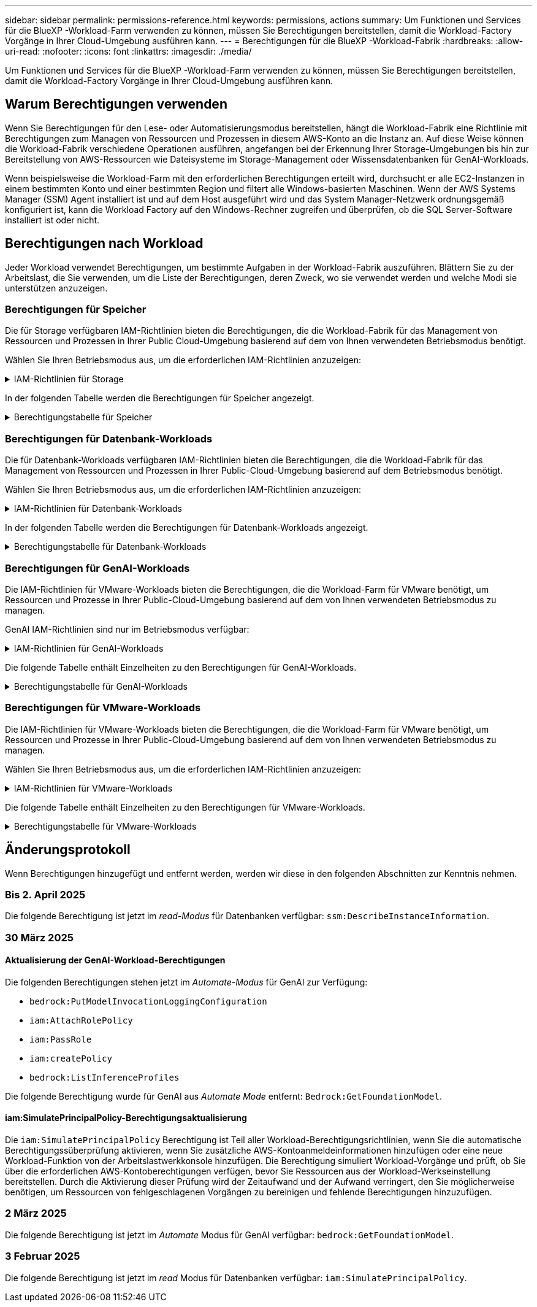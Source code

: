 ---
sidebar: sidebar 
permalink: permissions-reference.html 
keywords: permissions, actions 
summary: Um Funktionen und Services für die BlueXP -Workload-Farm verwenden zu können, müssen Sie Berechtigungen bereitstellen, damit die Workload-Factory Vorgänge in Ihrer Cloud-Umgebung ausführen kann. 
---
= Berechtigungen für die BlueXP -Workload-Fabrik
:hardbreaks:
:allow-uri-read: 
:nofooter: 
:icons: font
:linkattrs: 
:imagesdir: ./media/


[role="lead"]
Um Funktionen und Services für die BlueXP -Workload-Farm verwenden zu können, müssen Sie Berechtigungen bereitstellen, damit die Workload-Factory Vorgänge in Ihrer Cloud-Umgebung ausführen kann.



== Warum Berechtigungen verwenden

Wenn Sie Berechtigungen für den Lese- oder Automatisierungsmodus bereitstellen, hängt die Workload-Fabrik eine Richtlinie mit Berechtigungen zum Managen von Ressourcen und Prozessen in diesem AWS-Konto an die Instanz an. Auf diese Weise können die Workload-Fabrik verschiedene Operationen ausführen, angefangen bei der Erkennung Ihrer Storage-Umgebungen bis hin zur Bereitstellung von AWS-Ressourcen wie Dateisysteme im Storage-Management oder Wissensdatenbanken für GenAI-Workloads.

Wenn beispielsweise die Workload-Farm mit den erforderlichen Berechtigungen erteilt wird, durchsucht er alle EC2-Instanzen in einem bestimmten Konto und einer bestimmten Region und filtert alle Windows-basierten Maschinen. Wenn der AWS Systems Manager (SSM) Agent installiert ist und auf dem Host ausgeführt wird und das System Manager-Netzwerk ordnungsgemäß konfiguriert ist, kann die Workload Factory auf den Windows-Rechner zugreifen und überprüfen, ob die SQL Server-Software installiert ist oder nicht.



== Berechtigungen nach Workload

Jeder Workload verwendet Berechtigungen, um bestimmte Aufgaben in der Workload-Fabrik auszuführen. Blättern Sie zu der Arbeitslast, die Sie verwenden, um die Liste der Berechtigungen, deren Zweck, wo sie verwendet werden und welche Modi sie unterstützen anzuzeigen.



=== Berechtigungen für Speicher

Die für Storage verfügbaren IAM-Richtlinien bieten die Berechtigungen, die die Workload-Fabrik für das Management von Ressourcen und Prozessen in Ihrer Public Cloud-Umgebung basierend auf dem von Ihnen verwendeten Betriebsmodus benötigt.

Wählen Sie Ihren Betriebsmodus aus, um die erforderlichen IAM-Richtlinien anzuzeigen:

.IAM-Richtlinien für Storage
[%collapsible]
====
[role="tabbed-block"]
=====
.Lesemodus
--
[source, json]
----
{
  "Version": "2012-10-17",
  "Statement": [
    {
      "Effect": "Allow",
      "Action": [
        "fsx:Describe*",
        "fsx:ListTagsForResource",
        "ec2:Describe*",
        "kms:Describe*",
        "elasticfilesystem:Describe*",
        "kms:List*",
        "cloudwatch:GetMetricData",
        "cloudwatch:GetMetricStatistics"
      ],
      "Resource": "*"
    },
    {
      "Effect": "Allow",
      "Action": [
        "iam:SimulatePrincipalPolicy"
      ],
      "Resource": "*"
    }
  ]
}
----
--
.Automate-Modus
--
[source, json]
----
{
  "Version": "2012-10-17",
  "Statement": [
    {
      "Effect": "Allow",
      "Action": [
        "fsx:*",
        "ec2:Describe*",
        "ec2:CreateTags",
        "ec2:CreateSecurityGroup",
        "iam:CreateServiceLinkedRole",
        "kms:Describe*",
        "elasticfilesystem:Describe*",
        "kms:List*",
        "kms:CreateGrant",
        "cloudwatch:PutMetricData",
        "cloudwatch:GetMetricData",
        "iam:SimulatePrincipalPolicy",
        "cloudwatch:GetMetricStatistics"
      ],
      "Resource": "*"
    },
    {
      "Effect": "Allow",
      "Action": [
        "ec2:AuthorizeSecurityGroupEgress",
        "ec2:AuthorizeSecurityGroupIngress",
        "ec2:RevokeSecurityGroupEgress",
        "ec2:RevokeSecurityGroupIngress",
        "ec2:DeleteSecurityGroup"
      ],
      "Resource": "*",
      "Condition": {
        "StringLike": {
          "ec2:ResourceTag/AppCreator": "NetappFSxWF"
        }
      }
    }
  ]
}
----
--
=====
====
In der folgenden Tabelle werden die Berechtigungen für Speicher angezeigt.

.Berechtigungstabelle für Speicher
[%collapsible]
====
[cols="2, 2, 1, 1"]
|===
| Zweck | Aktion | Wo verwendet | Modus 


| Erstellen Sie ein FSX für ONTAP-Dateisystem | fsx:CreateFileSystem* | Einsatz | Automatisieren 


| Erstellen Sie eine Sicherheitsgruppe für ein FSX für ONTAP-Dateisystem | ec2:CreateSecurityGroup | Einsatz | Automatisieren 


| Fügen Sie Tags zu einer Sicherheitsgruppe für ein FSX für ONTAP-Dateisystem hinzu | ec2:CreateTags | Einsatz | Automatisieren 


.2+| Ausgang und Zugang der Sicherheitsgruppe für ein FSX für ONTAP Filesystem autorisieren | ec2:AuthoriseSecurityGroupEgress | Einsatz | Automatisieren 


| ec2:AuthoriseSecurityGroupIngress | Einsatz | Automatisieren 


| Die gewährte Rolle bietet die Kommunikation zwischen FSX für ONTAP und anderen AWS-Services | iam:CreateServiceLinkedRole | Einsatz | Automatisieren 


.7+| Hier erhalten Sie Informationen zum Ausfüllen des Formulars FSX für die Bereitstellung des Dateisystems für ONTAP | ec2:DescribeVpcs  a| 
* Einsatz
* Einsparungen entdecken

 a| 
* Lesen
* Automatisieren




| ec2:DescribeSubnets  a| 
* Einsatz
* Einsparungen entdecken

 a| 
* Lesen
* Automatisieren




| ec2:DescribeRegionen  a| 
* Einsatz
* Einsparungen entdecken

 a| 
* Lesen
* Automatisieren




| ec2:DescribeSecurityGroups  a| 
* Einsatz
* Einsparungen entdecken

 a| 
* Lesen
* Automatisieren




| ec2:DescribeRouteTables  a| 
* Einsatz
* Einsparungen entdecken

 a| 
* Lesen
* Automatisieren




| ec2:DescribeNetworkInterfaces  a| 
* Einsatz
* Einsparungen entdecken

 a| 
* Lesen
* Automatisieren




| ec2:DescribeVolumeStatus  a| 
* Einsatz
* Einsparungen entdecken

 a| 
* Lesen
* Automatisieren




.3+| KMS-Schlüsseldetails erhalten und FSX für ONTAP-Verschlüsselung verwenden | Km:CreateGrant | Einsatz | Automatisieren 


| Km:Beschreiben* | Einsatz  a| 
* Lesen
* Automatisieren




| Km:Liste* | Einsatz  a| 
* Lesen
* Automatisieren




| Abrufen von Volume-Details für EC2-Instanzen | ec2:DescribeVolumes  a| 
* Inventar
* Einsparungen entdecken

 a| 
* Lesen
* Automatisieren




| Informieren Sie sich über Details für EC2 Instanzen | ec2:DescribeInstances | Einsparungen entdecken  a| 
* Lesen
* Automatisieren




| Elastic File System im Einsparungsrechner beschreiben | Elasticdateisystem:deskribe* | Einsparungen entdecken | Lesen 


| Listen Sie Tags für FSX for ONTAP-Ressourcen auf | fsx:ListTagsForRessource | Inventar  a| 
* Lesen
* Automatisieren




.2+| Ausgang und Ingress der Sicherheitsgruppe für ein FSX für ONTAP Filesystem managen | ec2:RevokeSecurityGroupIngress | Managementvorgänge | Automatisieren 


| ec2:DeleteSecurityGroup | Managementvorgänge | Automatisieren 


.16+| Erstellen, Anzeigen und Verwalten von FSX for ONTAP-Dateisystemressourcen | fsx:CreateVolume* | Managementvorgänge | Automatisieren 


| fsx:TagResource* | Managementvorgänge | Automatisieren 


| fsx:CreateStorageVirtualMachine* | Managementvorgänge | Automatisieren 


| fsx: DeleteFileSystem* | Managementvorgänge | Automatisieren 


| fsx: DeleteStorageVirtualMachine* | Managementvorgänge | Automatisieren 


| fsx:DescribeFileSystems* | Inventar  a| 
* Lesen
* Automatisieren




| fsx:DescribeStorageVirtualMachines* | Inventar  a| 
* Lesen
* Automatisieren




| fsx:UpdateFileSystem* | Managementvorgänge | Automatisieren 


| fsx:UpdateStorageVirtualMachine* | Managementvorgänge | Automatisieren 


| fsx:DescribeVolumes* | Inventar  a| 
* Lesen
* Automatisieren




| fsx:UpdateVolumen* | Managementvorgänge | Automatisieren 


| fsx:DeleteVolumen* | Managementvorgänge | Automatisieren 


| fsx:UntagResource* | Managementvorgänge | Automatisieren 


| fsx:DescribeBackups* | Managementvorgänge  a| 
* Lesen
* Automatisieren




| fsx:CreateBackup* | Managementvorgänge | Automatisieren 


| fsx: CreateVolumeFromBackup* | Managementvorgänge | Automatisieren 


| CloudWatch-Kennzahlen berichten | cloudwatch:PutMetricData | Managementvorgänge | Automatisieren 


.2+| Abrufen von Kennzahlen zu Dateisystem und Volume | cloudwatch:GetMetricData | Managementvorgänge  a| 
* Lesen
* Automatisieren




| cloudwatch:GetMetricStatistics | Managementvorgänge  a| 
* Lesen
* Automatisieren


|===
====


=== Berechtigungen für Datenbank-Workloads

Die für Datenbank-Workloads verfügbaren IAM-Richtlinien bieten die Berechtigungen, die die Workload-Fabrik für das Management von Ressourcen und Prozessen in Ihrer Public-Cloud-Umgebung basierend auf dem Betriebsmodus benötigt.

Wählen Sie Ihren Betriebsmodus aus, um die erforderlichen IAM-Richtlinien anzuzeigen:

.IAM-Richtlinien für Datenbank-Workloads
[%collapsible]
====
[role="tabbed-block"]
=====
.Lesemodus
--
[source, json]
----
{
  "Version": "2012-10-17",
  "Statement": [
    {
      "Sid": "CommonGroup",
      "Effect": "Allow",
      "Action": [
        "cloudwatch:GetMetricStatistics",
        "sns:ListTopics",
        "ec2:DescribeInstances",
        "ec2:DescribeVpcs",
        "ec2:DescribeSubnets",
        "ec2:DescribeSecurityGroups",
        "ec2:DescribeImages",
        "ec2:DescribeRegions",
        "ec2:DescribeRouteTables",
        "ec2:DescribeKeyPairs",
        "ec2:DescribeNetworkInterfaces",
        "ec2:DescribeInstanceTypes",
        "ec2:DescribeVpcEndpoints",
        "ec2:DescribeInstanceTypeOfferings",
        "ec2:DescribeSnapshots",
        "ec2:DescribeVolumes",
        "ec2:DescribeAddresses",
        "kms:ListAliases",
        "kms:ListKeys",
        "kms:DescribeKey",
        "cloudformation:ListStacks",
        "cloudformation:DescribeAccountLimits",
        "ds:DescribeDirectories",
        "fsx:DescribeVolumes",
        "fsx:DescribeBackups",
        "fsx:DescribeStorageVirtualMachines",
        "fsx:DescribeFileSystems",
        "servicequotas:ListServiceQuotas",
        "ssm:GetParametersByPath",
        "ssm:GetCommandInvocation",
        "ssm:SendCommand",
        "ssm:GetConnectionStatus",
        "ssm:DescribePatchBaselines",
        "ssm:DescribeInstancePatchStates",
        "ssm:ListCommands",
        "ssm:DescribeInstanceInformation",
        "fsx:ListTagsForResource"
      ],
      "Resource": [
        "*"
      ]
    },
    {
      "Sid": "SSMParameterStore",
      "Effect": "Allow",
      "Action": [
        "ssm:GetParameter",
        "ssm:GetParameters",
        "ssm:PutParameter",
        "ssm:DeleteParameters"
      ],
      "Resource": "arn:aws:ssm:*:*:parameter/netapp/wlmdb/*"
    },
    {
      "Effect": "Allow",
      "Action": [
        "iam:SimulatePrincipalPolicy"
      ],
      "Resource": "*"
    }
  ]
}
----
--
.Automate-Modus
--
[source, json]
----
{
  "Version": "2012-10-17",
  "Statement": [
    {
      "Sid": "EC2Group",
      "Effect": "Allow",
      "Action": [
        "ec2:AllocateAddress",
        "ec2:AllocateHosts",
        "ec2:AssignPrivateIpAddresses",
        "ec2:AssociateAddress",
        "ec2:AssociateRouteTable",
        "ec2:AssociateSubnetCidrBlock",
        "ec2:AssociateVpcCidrBlock",
        "ec2:AttachInternetGateway",
        "ec2:AttachNetworkInterface",
        "ec2:AttachVolume",
        "ec2:AuthorizeSecurityGroupEgress",
        "ec2:AuthorizeSecurityGroupIngress",
        "ec2:CreateVolume",
        "ec2:DeleteNetworkInterface",
        "ec2:DeleteSecurityGroup",
        "ec2:DeleteTags",
        "ec2:DeleteVolume",
        "ec2:DetachNetworkInterface",
        "ec2:DetachVolume",
        "ec2:DisassociateAddress",
        "ec2:DisassociateIamInstanceProfile",
        "ec2:DisassociateRouteTable",
        "ec2:DisassociateSubnetCidrBlock",
        "ec2:DisassociateVpcCidrBlock",
        "ec2:ModifyInstanceAttribute",
        "ec2:ModifyInstancePlacement",
        "ec2:ModifyNetworkInterfaceAttribute",
        "ec2:ModifySubnetAttribute",
        "ec2:ModifyVolume",
        "ec2:ModifyVolumeAttribute",
        "ec2:ReleaseAddress",
        "ec2:ReplaceRoute",
        "ec2:ReplaceRouteTableAssociation",
        "ec2:RevokeSecurityGroupEgress",
        "ec2:RevokeSecurityGroupIngress",
        "ec2:StartInstances",
        "ec2:StopInstances"
      ],
      "Resource": "*",
      "Condition": {
        "StringLike": {
          "ec2:ResourceTag/aws:cloudformation:stack-name": "WLMDB*"
        }
      }
    },
    {
      "Sid": "FSxNGroup",
      "Effect": "Allow",
      "Action": [
        "fsx:TagResource"
      ],
      "Resource": "*",
      "Condition": {
        "StringLike": {
          "aws:ResourceTag/aws:cloudformation:stack-name": "WLMDB*"
        }
      }
    },
    {
      "Sid": "CommonGroup",
      "Effect": "Allow",
      "Action": [
        "cloudformation:CreateStack",
        "cloudformation:DescribeStackEvents",
        "cloudformation:DescribeStacks",
        "cloudformation:ListStacks",
        "cloudformation:ValidateTemplate",
        "cloudformation:DescribeAccountLimits",
        "cloudwatch:GetMetricStatistics",
        "ds:DescribeDirectories",
        "ec2:CreateLaunchTemplate",
        "ec2:CreateLaunchTemplateVersion",
        "ec2:CreateNetworkInterface",
        "ec2:CreateSecurityGroup",
        "ec2:CreateTags",
        "ec2:CreateVpcEndpoint",
        "ec2:Describe*",
        "ec2:Get*",
        "ec2:RunInstances",
        "ec2:ModifyVpcAttribute",
        "ec2messages:*",
        "fsx:CreateFileSystem",
        "fsx:UpdateFileSystem",
        "fsx:CreateStorageVirtualMachine",
        "fsx:CreateVolume",
        "fsx:UpdateVolume",
        "fsx:Describe*",
        "fsx:List*",
        "kms:CreateGrant",
        "kms:Describe*",
        "kms:List*",
        "kms:GenerateDataKey",
        "kms:Decrypt",
        "logs:CreateLogGroup",
        "logs:CreateLogStream",
        "logs:DescribeLog*",
        "logs:GetLog*",
        "logs:ListLogDeliveries",
        "logs:PutLogEvents",
        "logs:TagResource",
        "servicequotas:ListServiceQuotas",
        "sns:ListTopics",
        "sns:Publish",
        "ssm:Describe*",
        "ssm:Get*",
        "ssm:List*",
        "ssm:PutComplianceItems",
        "ssm:PutConfigurePackageResult",
        "ssm:PutInventory",
        "ssm:SendCommand",
        "ssm:UpdateAssociationStatus",
        "ssm:UpdateInstanceAssociationStatus",
        "ssm:UpdateInstanceInformation",
        "ssmmessages:*",
        "compute-optimizer:GetEnrollmentStatus",
        "compute-optimizer:PutRecommendationPreferences",
        "compute-optimizer:GetEffectiveRecommendationPreferences",
        "compute-optimizer:GetEC2InstanceRecommendations",
        "autoscaling:DescribeAutoScalingGroups",
        "autoscaling:DescribeAutoScalingInstances"
      ],
      "Resource": "*"
    },
    {
      "Sid": "ArnGroup",
      "Effect": "Allow",
      "Action": [
        "cloudformation:SignalResource"
      ],
      "Resource": [
        "arn:aws:cloudformation:*:*:stack/WLMDB*",
        "arn:aws:logs:*:*:log-group:WLMDB*"
      ]
    },
    {
      "Sid": "IAMGroup",
      "Effect": "Allow",
      "Action": [
        "iam:AddRoleToInstanceProfile",
        "iam:CreateInstanceProfile",
        "iam:CreateRole",
        "iam:DeleteInstanceProfile",
        "iam:GetPolicy",
        "iam:GetPolicyVersion",
        "iam:GetRole",
        "iam:GetRolePolicy",
        "iam:GetUser",
        "iam:PutRolePolicy",
        "iam:RemoveRoleFromInstanceProfile",
        "iam:SimulatePrincipalPolicy"
      ],
      "Resource": "*"
    },
    {
      "Sid": "IAMGroup1",
      "Effect": "Allow",
      "Action": "iam:CreateServiceLinkedRole",
      "Resource": "*",
      "Condition": {
        "StringLike": {
          "iam:AWSServiceName": "ec2.amazonaws.com"
        }
      }
    },
    {
      "Sid": "IAMGroup2",
      "Effect": "Allow",
      "Action": "iam:PassRole",
      "Resource": "*",
      "Condition": {
        "StringEquals": {
          "iam:PassedToService": "ec2.amazonaws.com"
        }
      }
    },
    {
      "Sid": "SSMParameterStore",
      "Effect": "Allow",
      "Action": [
        "ssm:GetParameter",
        "ssm:GetParameters",
        "ssm:PutParameter",
        "ssm:DeleteParameters"
      ],
      "Resource": "arn:aws:ssm:*:*:parameter/netapp/wlmdb/*"
    }
  ]
}
----
--
=====
====
In der folgenden Tabelle werden die Berechtigungen für Datenbank-Workloads angezeigt.

.Berechtigungstabelle für Datenbank-Workloads
[%collapsible]
====
[cols="2, 2, 1, 1"]
|===
| Zweck | Aktion | Wo verwendet | Modus 


| Abrufen von metrischen Statistiken für FSX für ONTAP, EBS und FSX für Windows File Server | cloudwatch:GetMetricStatistics  a| 
* Inventar
* Einsparungen entdecken

 a| 
* Lesen
* Automatisieren




| Listen Sie Auslöser für Ereignisse auf und legen Sie sie fest | sns:listTopics | Einsatz  a| 
* Lesen
* Automatisieren




.4+| Informieren Sie sich über Details für EC2 Instanzen | ec2:DescribeInstances  a| 
* Inventar
* Einsparungen entdecken

 a| 
* Lesen
* Automatisieren




| ec2:DescribeKeypairs | Einsatz  a| 
* Lesen
* Automatisieren




| ec2:DescribeNetworkInterfaces | Einsatz  a| 
* Lesen
* Automatisieren




| ec2:DescribeInstanceTypes  a| 
* Einsatz
* Einsparungen entdecken

 a| 
* Lesen
* Automatisieren




.6+| Informieren Sie sich, wie Sie das FSX for ONTAP-Implementierungsformular ausfüllen | ec2:DescribeVpcs  a| 
* Einsatz
* Inventar

 a| 
* Lesen
* Automatisieren




| ec2:DescribeSubnets  a| 
* Einsatz
* Inventar

 a| 
* Lesen
* Automatisieren




| ec2:DescribeSecurityGroups | Einsatz  a| 
* Lesen
* Automatisieren




| ec2:DescribeBilder | Einsatz  a| 
* Lesen
* Automatisieren




| ec2:DescribeRegionen | Einsatz  a| 
* Lesen
* Automatisieren




| ec2:DescribeRouteTables  a| 
* Einsatz
* Inventar

 a| 
* Lesen
* Automatisieren




| Holen Sie sich alle vorhandenen VPC-Endpunkte, um zu ermitteln, ob neue Endpunkte vor der Implementierung erstellt werden müssen | ec2:DescribeVpcEndpunkte  a| 
* Einsatz
* Inventar

 a| 
* Lesen
* Automatisieren




| Erstellen Sie VPC-Endpunkte, wenn sie für erforderliche Services unabhängig von der öffentlichen Netzwerkkonnektivität auf EC2-Instanzen nicht vorhanden sind | ec2:CreateVpcEndpoint | Einsatz | Automatisieren 


| Abrufen von Instanztypen in der Region für Validierungsknoten (t2.micro/t3.micro) | ec2:DescribeInstanceTypeOfferings | Einsatz  a| 
* Lesen
* Automatisieren




| Erhalten Sie Snapshot-Details zu jedem angebundenen EBS Volumes zur Preisgestaltung und Schätzung der Einsparungen | ec2:DescribeSnapshots | Einsparungen entdecken  a| 
* Lesen
* Automatisieren




| Informieren Sie sich über die einzelnen angebundenen EBS Volumes und erhalten Sie Informationen zu Preisen und einer Schätzung, die Einsparungen schätzt | ec2:DescribeVolumes  a| 
* Inventar
* Einsparungen entdecken

 a| 
* Lesen
* Automatisieren




.3+| Erhalten Sie KMS-Schlüsseldetails für FSX für ONTAP-Dateisystemverschlüsselung | Km:ListAliase | Einsatz  a| 
* Lesen
* Automatisieren




| Kms:Listenschlüssel | Einsatz  a| 
* Lesen
* Automatisieren




| Kms:DescribeKey | Einsatz  a| 
* Lesen
* Automatisieren




| Holen Sie sich eine Liste der CloudFormation Stacks in der Umgebung, um Quota Limit zu überprüfen | CloudFormation:ListenStacks | Einsatz  a| 
* Lesen
* Automatisieren




| Überprüfen Sie die Kontenlimits für Ressourcen, bevor Sie die Bereitstellung auslösen | Cloudformation:DescribeAccountLimits | Einsatz  a| 
* Lesen
* Automatisieren




| Holen Sie sich eine Liste der von AWS gemanagten Active Directories in der Region | ds:DescribeDirectories | Einsatz  a| 
* Lesen
* Automatisieren




.5+| Hier erhalten Sie Listen und Details zu Volumes, Backups, SVMs, Filesystemen in AZS und Tags für das Filesystem FSX for ONTAP | fsx:DescribeVolumes  a| 
* Inventar
* Einsparungen Entdecken

 a| 
* Lesen
* Automatisieren




| fsx:DescribeBackups  a| 
* Inventar
* Einsparungen Entdecken

 a| 
* Lesen
* Automatisieren




| fsx:DescribeStorageVirtualMachines  a| 
* Einsatz
* Managen von Abläufen
* Inventar

 a| 
* Lesen
* Automatisieren




| fsx:DescribeFileSystems  a| 
* Einsatz
* Managen von Abläufen
* Inventar
* Einsparungen entdecken

 a| 
* Lesen
* Automatisieren




| fsx:ListTagsForRessource | Managen von Abläufen  a| 
* Lesen
* Automatisieren




| Nutzen Sie Service-Quota-Limits für CloudFormation und VPC | Service-Equotas:ListServiceQuotas | Einsatz  a| 
* Lesen
* Automatisieren




| Verwenden Sie SSM-basierte Abfrage, um die aktualisierte Liste von FSX für ONTAP unterstützte Regionen zu erhalten | ssm:GetParametersByPath | Einsatz  a| 
* Lesen
* Automatisieren




| Abfrage der SSM-Antwort nach dem Senden des Befehls für Verwaltungsvorgänge nach der Bereitstellung | ssm:GetCommandInvocation  a| 
* Managen von Abläufen
* Inventar
* Einsparungen entdecken
* Optimierung

 a| 
* Lesen
* Automatisieren




| Senden von Befehlen über SSM an EC2-Instanzen | ssm:SendCommand  a| 
* Managen von Abläufen
* Inventar
* Einsparungen entdecken
* Optimierung

 a| 
* Lesen
* Automatisieren




| Ermitteln Sie den SSM-Konnektivitätsstatus der Instanzen nach der Bereitstellung | ssm:GetConnectionStatus  a| 
* Managen von Abläufen
* Inventar
* Optimierung

 a| 
* Lesen
* Automatisieren




| Abrufen des SSM-Zuordnungsstatus für eine Gruppe von gemanagten EC2-Instanzen (SQL-Nodes) | ssm:DescribeInstanceInformation | Inventar | Lesen 


| Liste der verfügbaren Patch-Basispläne für die Bewertung von Patches des Betriebssystems abrufen | ssm:DescribePatchBaselines | Optimierung  a| 
* Lesen
* Automatisieren




| Ermitteln Sie den Patchstatus auf Windows EC2-Instanzen für die Bewertung von Betriebssystem-Patches | ssm:DescribeInstancePatchStates | Optimierung  a| 
* Lesen
* Automatisieren




| Führen Sie Befehle auf, die von AWS Patch Manager auf EC2-Instanzen für das Patch-Management des Betriebssystems ausgeführt werden | ssm:ListCommands | Optimierung  a| 
* Lesen
* Automatisieren




| Prüfen Sie, ob das Konto bei AWS Compute Optimizer registriert ist | compute-Optimizer:GetEnrollmentStatus  a| 
* Einsparungen entdecken
* Optimierung

| Automatisieren 


| Aktualisieren Sie in AWS Compute Optimizer eine vorhandene Empfehlung, um die auf SQL Server-Workloads abgestimmten Empfehlungen zu erhalten | compute-Optimizer:PutRecommendationPreferences  a| 
* Einsparungen entdecken
* Optimierung

| Automatisieren 


| Holen Sie sich die empfohlenen Einstellungen für eine bestimmte Ressource von AWS Compute Optimizer | compute-Optimizer:GetEffectiveEmpfehlungPreferences  a| 
* Einsparungen entdecken
* Optimierung

| Automatisieren 


| Holen Sie sich Empfehlungen ab, die AWS Compute Optimizer für Amazon Elastic Compute Cloud (Amazon EC2) Instanzen generiert | compute-Optimizer:GetEC2InstanceRecommendations  a| 
* Einsparungen entdecken
* Optimierung

| Automatisieren 


.2+| Überprüfen Sie die Zuordnung von Instanzen zu Gruppen mit automatischer Skalierung | Automatische Skalierung:DescribeAutoScalingGroups  a| 
* Einsparungen entdecken
* Optimierung

| Automatisieren 


| Automatische Skalierung:DescribeAutoScalingInstances  a| 
* Einsparungen entdecken
* Optimierung

| Automatisieren 


.4+| Abrufen, Auflisten, Erstellen und Löschen von SSM-Parametern für AD, FSX für ONTAP und SQL-Benutzeranmeldeinformationen, die während der Bereitstellung verwendet oder in Ihrem AWS-Konto verwaltet werden | ssm:GetParameter ^1^  a| 
* Einsatz
* Managen von Abläufen

 a| 
* Lesen
* Automatisieren




| ssm:GetParameters ^1^ | Managen von Abläufen  a| 
* Lesen
* Automatisieren




| ssm:PutParameter ^1^  a| 
* Einsatz
* Managen von Abläufen

 a| 
* Lesen
* Automatisieren




| ssm:DeleteParameters ^1^ | Managen von Abläufen  a| 
* Lesen
* Automatisieren




.9+| Zuordnen von Netzwerkressourcen zu SQL-Knoten und Validierungsknoten und Hinzufügen weiterer sekundärer IPs zu SQL-Knoten | ec2:AllocateAddress ^1^ | Einsatz | Automatisieren 


| ec2:AllocateHosts ^1^ | Einsatz | Automatisieren 


| ec2:AssignPrivateIpAddresses ^1^ | Einsatz | Automatisieren 


| ec2:AssociateAddress ^1^ | Einsatz | Automatisieren 


| ec2:AssociateRouteTable ^1^ | Einsatz | Automatisieren 


| ec2:AssociateSubnetCidrBlock ^1^ | Einsatz | Automatisieren 


| ec2:AssociateVpcCidrBlock ^1^ | Einsatz | Automatisieren 


| ec2:AttachInternetGateway ^1^ | Einsatz | Automatisieren 


| ec2:AttachNetworkInterface ^1^ | Einsatz | Automatisieren 


| Verbinden Sie die für die Implementierung erforderlichen EBS Volumes mit den SQL Nodes | ec2:AttachVolume | Einsatz | Automatisieren 


.2+| Fügen Sie Sicherheitsgruppen hinzu, und ändern Sie Regeln für die bereitgestellten Knoten | ec2:AuthoriseSecurityGroupEgress | Einsatz | Automatisieren 


| ec2:AuthoriseSecurityGroupIngress | Einsatz | Automatisieren 


| Erstellen Sie EBS Volumes, die den SQL Nodes für die Implementierung benötigt werden | ec2:CreateVolume | Einsatz | Automatisieren 


.11+| Entfernen Sie die temporären Validierungs-Nodes, die vom Typ t2.micro erstellt wurden, und für Rollback oder erneute Versuche ausgefallener EC2 SQL-Nodes | ec2:DeleteNetworkInterface | Einsatz | Automatisieren 


| ec2:DeleteSecurityGroup | Einsatz | Automatisieren 


| ec2:DeleteTags | Einsatz | Automatisieren 


| ec2:DeleteVolume | Einsatz | Automatisieren 


| ec2:DetachNetworkInterface | Einsatz | Automatisieren 


| ec2:DetachVolume | Einsatz | Automatisieren 


| ec2:DisassociateAddress | Einsatz | Automatisieren 


| ec2:DisassociateIamInstanceProfil | Einsatz | Automatisieren 


| ec2:DisassociateRouteTable | Einsatz | Automatisieren 


| ec2:DisassociateSubnetCidrBlock | Einsatz | Automatisieren 


| ec2:DisassociateVpcCidrBlock | Einsatz | Automatisieren 


.7+| Attribute für erstellte SQL-Instanzen ändern. Gilt nur für Namen, die mit WLMDB beginnen. | ec2:ModifyInstanceAttribut | Einsatz | Automatisieren 


| ec2: ModifyInstancePlacement | Einsatz | Automatisieren 


| ec2:ModifyNetworkInterface Attribute | Einsatz | Automatisieren 


| ec2:ModifySubnetAttribute | Einsatz | Automatisieren 


| ec2:ModifyVolume | Einsatz | Automatisieren 


| ec2:ModifyVolumeAttribute | Einsatz | Automatisieren 


| ec2:ModifyVpcAttribute | Einsatz | Automatisieren 


.5+| Aufheben und Löschen von Validierungsinstanzen | ec2: ReleaseAddress | Einsatz | Automatisieren 


| ec2:ReplaceRoute | Einsatz | Automatisieren 


| ec2:ReplaceRouteTableAssociation | Einsatz | Automatisieren 


| ec2:RevokeSecurityGroupEgress | Einsatz | Automatisieren 


| ec2:RevokeSecurityGroupIngress | Einsatz | Automatisieren 


| Starten Sie die bereitgestellten Instanzen | ec2:StartInstances | Einsatz | Automatisieren 


| Stoppen Sie die bereitgestellten Instanzen | ec2:StopInstances | Einsatz | Automatisieren 


| Markieren Sie benutzerdefinierte Werte für von WLMDB erstellte Amazon FSX for NetApp ONTAP-Ressourcen, um Rechnungsdetails während der Ressourcenverwaltung zu erhalten | fsx:TagResource ^1^  a| 
* Einsatz
* Managen von Abläufen

| Automatisieren 


.5+| CloudFormation-Vorlage für die Bereitstellung erstellen und validieren | CloudFormation:CreateStack | Einsatz | Automatisieren 


| Molkenbildung:DescribeStackEvents | Einsatz | Automatisieren 


| Wolkenbildung:DescribeStacks | Einsatz | Automatisieren 


| CloudFormation:ListenStacks | Einsatz | Automatisieren 


| Cloudformation:ValidierteVorlage | Einsatz | Automatisieren 


| Holen Sie sich Metriken zur Empfehlung zur Compute-Optimierung ab | cloudwatch:GetMetricStatistics | Einsparungen entdecken | Automatisieren 


| Holen Sie die in der Region verfügbaren Verzeichnisse ab | ds:DescribeDirectories | Einsatz | Automatisieren 


.2+| Fügen Sie Regeln für die Sicherheitsgruppe hinzu, die an bereitgestellte EC2-Instanzen angehängt ist | ec2:AuthoriseSecurityGroupEgress | Einsatz | Automatisieren 


| ec2:AuthoriseSecurityGroupIngress | Einsatz | Automatisieren 


.2+| Erstellen Sie verschachtelte Stapelvorlagen für den erneuten Versuch und Rollback | ec2:CreateLaunchTemplate | Einsatz | Automatisieren 


| ec2:CreateLaunchTemplateVersion | Einsatz | Automatisieren 


.3+| Verwalten von Tags und Netzwerksicherheit auf erstellten Instanzen | ec2:CreateNetworkInterface | Einsatz | Automatisieren 


| ec2:CreateSecurityGroup | Einsatz | Automatisieren 


| ec2:CreateTags | Einsatz | Automatisieren 


| Löschen Sie die Sicherheitsgruppe, die vorübergehend für Validierungsknoten erstellt wurde | ec2:DeleteSecurityGroup | Einsatz | Automatisieren 


.2+| Abrufen von Instanzdetails für die Bereitstellung | ec2: Beschreiben*  a| 
* Einsatz
* Inventar
* Einsparungen entdecken

| Automatisieren 


| ec2:get*  a| 
* Einsatz
* Inventar
* Einsparungen entdecken

| Automatisieren 


| Starten Sie die erstellten Instanzen | ec2:RunInstances | Einsatz | Automatisieren 


| System Manager verwendet den AWS Endpunkt des Nachrichtenbereitstellungsservices für API-Vorgänge | Ec2messages:*  a| 
* Bereitstellung * Inventar

| Automatisieren 


.3+| Erstellen Sie FSX for ONTAP-Ressourcen, die für die Bereitstellung erforderlich sind. Für bestehende FSX for ONTAP Systeme wird eine neue SVM erstellt, die SQL Volumes hostet. | fsx:CreateFileSystem | Einsatz | Automatisieren 


| fsx:CreateStorageVirtualMachine | Einsatz | Automatisieren 


| fsx: CreateVolume erstellen  a| 
* Einsatz
* Managen von Abläufen

| Automatisieren 


.2+| FSX for ONTAP – Details | fsx:Beschreiben*  a| 
* Einsatz
* Inventar
* Managen von Abläufen
* Einsparungen entdecken

| Automatisieren 


| fsx:Liste*  a| 
* Einsatz
* Inventar

| Automatisieren 


| Ändern der Größe von FSX für ONTAP-Dateisystem, um Reserve des Dateisystems zu beheben | fsx:UpdateFilesystem | Optimierung | Automatisieren 


| Ändern Sie die Größe von Volumes zur Korrektur von Protokoll- und tempdb-Laufwerkgrößen | fsx:UpdateVolumen | Optimierung | Automatisieren 


.4+| KMS-Schlüsseldetails erhalten und FSX für ONTAP-Verschlüsselung verwenden | Km:CreateGrant | Einsatz | Automatisieren 


| Km:Beschreiben* | Einsatz | Automatisieren 


| Km:Liste* | Einsatz | Automatisieren 


| Kms:GenerateDataKey | Einsatz | Automatisieren 


.7+| Erstellen Sie CloudWatch-Protokolle für Validierungs- und Bereitstellungsskripte, die auf EC2-Instanzen ausgeführt werden | Protokolle:CreateLogGroup | Einsatz | Automatisieren 


| Protokolle:CreateLogStream | Einsatz | Automatisieren 


| Protokolle:DescribeLog* | Einsatz | Automatisieren 


| Protokolle:getlog* | Einsatz | Automatisieren 


| Protokolle:ListLogDeliveries | Einsatz | Automatisieren 


| Protokolle:PutLogEvents  a| 
* Einsatz
* Managen von Abläufen

| Automatisieren 


| Protokolle:TagResource | Einsatz | Automatisieren 


| Erstellen Sie Geheimnisse in einem Benutzerkonto für die Anmeldeinformationen für SQL, Domäne und FSX für ONTAP | Service-Equotas:ListServiceQuotas | Einsatz | Automatisieren 


.2+| Führen Sie die SNS-Themen des Kunden auf und veröffentlichen Sie sie in WLMDB-Backend-SNS sowie in Kunden-SNS, falls ausgewählt | sns:listTopics | Einsatz | Automatisieren 


| sns:Veröffentlichen | Einsatz | Automatisieren 


.11+| Erforderliche SSM-Berechtigungen, um das Erkennungsskript auf bereitgestellten SQL-Instanzen auszuführen und die aktuelle Liste von FSX für von ONTAP unterstützte AWS-Regionen abzurufen. | ssm:Beschreiben* | Einsatz | Automatisieren 


| ssm:get*  a| 
* Einsatz
* Managen von Abläufen

| Automatisieren 


| ssm:Liste* | Einsatz | Automatisieren 


| ssm:PutComplianceItems | Einsatz | Automatisieren 


| ssm:PutConfigurePackageResult | Einsatz | Automatisieren 


| ssm:PutInventory | Einsatz | Automatisieren 


| ssm:SendCommand  a| 
* Einsatz
* Inventar
* Managen von Abläufen

| Automatisieren 


| ssm:UpdateAssociationStatus | Einsatz | Automatisieren 


| ssm:UpdateInstanceAssociationStatus | Einsatz | Automatisieren 


| ssm:UpdateInstanceInformation | Einsatz | Automatisieren 


| Ssmmessages:*  a| 
* Einsatz
* Inventar
* Managen von Abläufen

| Automatisieren 


.4+| Anmeldedaten für FSX für ONTAP-, Active Directory- und SQL-Benutzer speichern (nur für SQL-Benutzerauthentifizierung) | ssm:GetParameter ^1^  a| 
* Einsatz
* Managen von Abläufen
* Inventar

| Automatisieren 


| ssm:GetParameters ^1^  a| 
* Einsatz
* Inventar

| Automatisieren 


| ssm:PutParameter ^1^  a| 
* Einsatz
* Managen von Abläufen

| Automatisieren 


| ssm:DeleteParameters ^1^  a| 
* Einsatz
* Managen von Abläufen

| Automatisieren 


| Signal CloudFormation Stack auf Erfolg oder Misserfolg. | Cloudformation:SignalRessource ^1^ | Einsatz | Automatisieren 


| Fügen Sie die von Vorlage erstellte EC2-Rolle zum Instanzprofil von EC2 hinzu, um Skripts auf EC2 Zugriff auf die für die Implementierung erforderlichen Ressourcen zu ermöglichen. | iam:AddRoleToInstanceProfile | Einsatz | Automatisieren 


| Instanzprofil für EC2 erstellen und erstellte EC2-Rolle zuweisen. | iam:CreateInstanceProfil | Einsatz | Automatisieren 


| EC2-Rolle über Vorlage mit den unten aufgeführten Berechtigungen erstellen | iam:CreateRollenole | Einsatz | Automatisieren 


| Mit EC2-Service verknüpfte Rolle erstellen | iam:CreateServiceLinkedRole ^2^ | Einsatz | Automatisieren 


| Löschen Sie das während der Bereitstellung speziell für die Validierungsknoten erstellte Instanzprofil | iam:DeleteInstanceProfil | Einsatz | Automatisieren 


.5+| Rufen Sie die Rollen- und Richtliniendetails ab, um Lücken in der Berechtigung zu ermitteln und die Bereitstellung zu validieren | iam:GetPolicy | Einsatz | Automatisieren 


| iam:GetPolicyVersion | Einsatz | Automatisieren 


| iam:GetRole | Einsatz | Automatisieren 


| iam:GetRolePolicy | Einsatz | Automatisieren 


| iam:GetUser | Einsatz | Automatisieren 


| Übergeben Sie die erstellte Rolle an EC2-Instanz | iam:PassRole ^3^ | Einsatz | Automatisieren 


| Fügen Sie der erstellten EC2-Rolle eine Richtlinie mit den erforderlichen Berechtigungen hinzu | iam:PuttePolicy | Einsatz | Automatisieren 


| Trennen der Rolle vom bereitgestellten EC2-Instanzprofil | iam:RemoveRoleFromInstanceProfile | Einsatz | Automatisieren 


| Simulieren Sie Workload-Vorgänge, um verfügbare Berechtigungen zu validieren und sie mit den erforderlichen AWS Kontoberechtigungen zu vergleichen | iam:SimulatePrincipalPolicy | Einsatz  a| 
* Lesen
* Automatisieren


|===
. Die Berechtigung ist auf Ressourcen beschränkt, die mit WLMDB beginnen.
. „iam:CreateServiceLinkedRole“ begrenzt durch „iam:AWSServiceName“: „ec2.amazonaws.com"*
. "iam:PassRole" begrenzt durch "iam:PassedToService": "ec2.amazonaws.com"*


====


=== Berechtigungen für GenAI-Workloads

Die IAM-Richtlinien für VMware-Workloads bieten die Berechtigungen, die die Workload-Farm für VMware benötigt, um Ressourcen und Prozesse in Ihrer Public-Cloud-Umgebung basierend auf dem von Ihnen verwendeten Betriebsmodus zu managen.

GenAI IAM-Richtlinien sind nur im Betriebsmodus verfügbar:

.IAM-Richtlinien für GenAI-Workloads
[%collapsible]
====
[source, json]
----
{
  "Version": "2012-10-17",
  "Statement": [
    {
      "Sid": "CloudformationGroup",
      "Effect": "Allow",
      "Action": [
        "cloudformation:CreateStack",
        "cloudformation:DescribeStacks"
      ],
      "Resource": "arn:aws:cloudformation:*:*:stack/wlmai*/*"
    },
    {
      "Sid": "EC2Group",
      "Effect": "Allow",
      "Action": [
        "ec2:AuthorizeSecurityGroupEgress",
        "ec2:AuthorizeSecurityGroupIngress"
      ],
      "Resource": "*",
      "Condition": {
        "StringLike": {
          "ec2:ResourceTag/aws:cloudformation:stack-name": "wlmai*"
        }
      }
    },
    {
      "Sid": "EC2DescribeGroup",
      "Effect": "Allow",
      "Action": [
        "ec2:DescribeRegions",
        "ec2:DescribeTags",
        "ec2:CreateVpcEndpoint",
        "ec2:CreateSecurityGroup",
        "ec2:CreateTags",
        "ec2:DescribeVpcs",
        "ec2:DescribeSubnets",
        "ec2:DescribeRouteTables",
        "ec2:DescribeKeyPairs",
        "ec2:DescribeSecurityGroups",
        "ec2:DescribeVpcEndpoints",
        "ec2:DescribeInstances",
        "ec2:DescribeImages",
        "ec2:RevokeSecurityGroupEgress",
        "ec2:RevokeSecurityGroupIngress",
        "ec2:RunInstances"
      ],
      "Resource": "*"
    },
    {
      "Sid": "IAMGroup",
      "Effect": "Allow",
      "Action": [
        "iam:CreateRole",
        "iam:CreatePolicy",
        "iam:CreateInstanceProfile",
        "iam:AddRoleToInstanceProfile",
        "iam:PutRolePolicy",
        "iam:GetRolePolicy",
        "iam:GetRole",
        "iam:TagRole"
      ],
      "Resource": "*"
    },
    {
      "Sid": "IAMGroup2",
      "Effect": "Allow",
      "Action": "iam:PassRole",
      "Resource": "*",
      "Condition": {
        "StringEquals": {
          "iam:PassedToService": "ec2.amazonaws.com"
        }
      }
    },
    {
      "Sid": "FSXNGroup",
      "Effect": "Allow",
      "Action": [
        "fsx:DescribeVolumes",
        "fsx:DescribeFileSystems",
        "fsx:DescribeStorageVirtualMachines",
        "fsx:ListTagsForResource"
      ],
      "Resource": "*"
    },
    {
      "Sid": "FSXNGroup2",
      "Effect": "Allow",
      "Action": [
        "fsx:UntagResource",
        "fsx:TagResource"
      ],
      "Resource": [
        "arn:aws:fsx:*:*:volume/*/*",
        "arn:aws:fsx:*:*:storage-virtual-machine/*/*"
      ]
    },
    {
      "Sid": "SSMParameterStore",
      "Effect": "Allow",
      "Action": [
        "ssm:GetParameter",
        "ssm:PutParameter"
      ],
      "Resource": "arn:aws:ssm:*:*:parameter/netapp/wlmai/*"
    },
    {
      "Sid": "SSM",
      "Effect": "Allow",
      "Action": [
        "ssm:GetParameters",
        "ssm:GetParametersByPath"
      ],
      "Resource": "arn:aws:ssm:*:*:parameter/aws/service/*"
    },
    {
      "Sid": "SSMMessages",
      "Effect": "Allow",
      "Action": [
        "ssm:GetCommandInvocation"
      ],
      "Resource": "*"
    },
    {
      "Sid": "SSMCommandDocument",
      "Effect": "Allow",
      "Action": [
        "ssm:SendCommand"
      ],
      "Resource": [
        "arn:aws:ssm:*:*:document/AWS-RunShellScript"
      ]
    },
    {
      "Sid": "SSMCommandInstance",
      "Effect": "Allow",
      "Action": [
        "ssm:SendCommand",
        "ssm:GetConnectionStatus"
      ],
      "Resource": [
        "arn:aws:ec2:*:*:instance/*"
      ],
      "Condition": {
        "StringLike": {
          "ssm:resourceTag/aws:cloudformation:stack-name": "wlmai-*"
        }
      }
    },
    {
      "Sid": "KMS",
      "Effect": "Allow",
      "Action": [
        "kms:GenerateDataKey",
        "kms:Decrypt"
      ],
      "Resource": "*"
    },
    {
      "Sid": "SNS",
      "Effect": "Allow",
      "Action": [
        "sns:Publish"
      ],
      "Resource": "*"
    },
    {
      "Sid": "CloudWatch",
      "Effect": "Allow",
      "Action": [
        "logs:DescribeLogGroups"
      ],
      "Resource": "*"
    },
    {
      "Sid": "CloudWatchAiEngine",
      "Effect": "Allow",
      "Action": [
        "logs:CreateLogGroup",
        "logs:PutRetentionPolicy",
        "logs:TagResource",
        "logs:DescribeLogStreams"
      ],
      "Resource": "arn:aws:logs:*:*:log-group:/netapp/wlmai*"
    },
    {
      "Sid": "CloudWatchAiEngineLogStream",
      "Effect": "Allow",
      "Action": [
        "logs:GetLogEvents"
      ],
      "Resource": "arn:aws:logs:*:*:log-group:/netapp/wlmai*:*"
    },
    {
      "Sid": "BedrockGroup",
      "Effect": "Allow",
      "Action": [
        "bedrock:InvokeModelWithResponseStream",
        "bedrock:InvokeModel",
        "bedrock:ListFoundationModels",
        "bedrock:GetFoundationModelAvailability",
        "bedrock:GetModelInvocationLoggingConfiguration",
        "bedrock:PutModelInvocationLoggingConfiguration",
        "bedrock:ListInferenceProfiles"
      ],
      "Resource": "*"
    },
    {
      "Sid": "CloudWatchBedrock",
      "Effect": "Allow",
      "Action": [
        "logs:CreateLogGroup",
        "logs:PutRetentionPolicy",
        "logs:TagResource"
      ],
      "Resource": "arn:aws:logs:*:*:log-group:/aws/bedrock*"
    },
    {
      "Sid": "BedrockLoggingAttachRole",
      "Effect": "Allow",
      "Action": [
        "iam:AttachRolePolicy",
        "iam:PassRole"
      ],
      "Resource": "arn:aws:iam::*:role/NetApp_AI_Bedrock*"
    },
    {
      "Effect": "Allow",
      "Action": [
        "iam:SimulatePrincipalPolicy"
      ],
      "Resource": "*"
    }
  ]
}
----
====
Die folgende Tabelle enthält Einzelheiten zu den Berechtigungen für GenAI-Workloads.

.Berechtigungstabelle für GenAI-Workloads
[%collapsible]
====
[cols="2, 2, 1, 1"]
|===
| Zweck | Aktion | Wo verwendet | Modus 


| Ein Cloud-Formation-Stack für KI-Engine entsteht während Implementierung und Wiederherstellung | CloudFormation:CreateStack | Einsatz | Automatisieren 


| Der Cloud-Formation-Stack für KI-Engine | Wolkenbildung:DescribeStacks | Einsatz | Automatisieren 


| Listen Sie Regionen für den Implementierungsassistenten für KI-Engines auf | ec2:DescribeRegionen | Einsatz | Automatisieren 


| Anzeigen von KI-Engine-Tags | ec2:DescribeTags | Einsatz | Automatisieren 


| VPC-Endpunkte vor der Erstellung des AI-Engine-Stacks auflisten | ec2:CreateVpcEndpoint | Einsatz | Automatisieren 


| Erstellen einer Sicherheitsgruppe für KI-Engines während der Erstellung des AI-Engine-Stacks bei Implementierungen und Neuerstellungen | ec2:CreateSecurityGroup | Einsatz | Automatisieren 


| Markieren Sie Ressourcen, die durch die Stack-Erstellung von KI-Engines erstellt wurden, während der Implementierung oder Wiederherstellung | ec2:CreateTags | Einsatz | Automatisieren 


.2+| Veröffentlichen Sie verschlüsselte Ereignisse im WLMAI-Backend aus dem AI-Engine-Stack | Kms:GenerateDataKey | Einsatz | Automatisieren 


| KMS:Entschlüsseln | Einsatz | Automatisieren 


| Veröffentlichen Sie Ereignisse und benutzerdefinierte Ressourcen im WLMAI-Backend aus dem Stack der ai-Engine | sns:Veröffentlichen | Einsatz | Automatisieren 


| VPCs während des Assistenten für die Implementierung einer KI-Engine auflisten | ec2:DescribeVpcs | Einsatz | Automatisieren 


| Subnetze im Assistenten für die Bereitstellung der ai-Engine auflisten | ec2:DescribeSubnets | Einsatz | Automatisieren 


| Routingtabellen werden bei der Implementierung und beim Rebuild der KI-Engine abgerufen | ec2:DescribeRouteTables | Einsatz | Automatisieren 


| Auflistung von Schlüsselpaaren während des Implementierungsassistenten für KI-Engines | ec2:DescribeKeypairs | Einsatz | Automatisieren 


| Auflistung der Sicherheitsgruppen bei der Erstellung von KI-Engines (so werden Sicherheitsgruppen an privaten Endpunkten gefunden) | ec2:DescribeSecurityGroups | Einsatz | Automatisieren 


| VPC-Endpunkte abrufen, um zu ermitteln, ob bei der Implementierung der KI-Engine irgendwelche erstellt werden sollten | ec2:DescribeVpcEndpunkte | Einsatz | Automatisieren 


| Führen Sie Instanzen auf, um den Status der AI-Engine herauszufinden | ec2:DescribeInstances | Fehlerbehebung | Automatisieren 


| Listet Images während der Erstellung des AI-Engine-Stacks bei Implementierungen und Neuerstellungen auf | ec2:DescribeBilder | Einsatz | Automatisieren 


.2+| Erstellung und Aktualisierung von Sicherheitsgruppen für AI-Instanzen und private Endpunkte während der Erstellung des KI-Instanz-Stacks bei Implementierungen und Neuerstellungen | ec2:RevokeSecurityGroupEgress | Einsatz | Automatisieren 


| ec2:RevokeSecurityGroupIngress | Einsatz | Automatisieren 


| Während der Erstellung eines Cloud-Formation-Stacks führen Sie die KI-Engine während der Implementierung und Neuerstellung aus | ec2:RunInstances | Einsatz | Automatisieren 


.2+| Während der Stack-Erstellung während der Implementierung und der Wiederherstellung können Sie dann Sicherheitsgruppen hinzufügen und Regeln für die KI-Engine ändern | ec2:AuthoriseSecurityGroupEgress | Einsatz | Automatisieren 


| ec2:AuthoriseSecurityGroupIngress | Einsatz | Automatisieren 


| Abfrage des Protokollierungsstatus von Amazon Bedrock/Amazon CloudWatch während der Implementierung der KI-Engine | Bedrock:GetModelInvocationLoggingKonfiguration | Einsatz | Automatisieren 


| Initiieren Sie eine Chat-Anfrage an eines der Basismodelle | Bedrock:InvokeModelWithin ResponseStream | Einsatz | Automatisieren 


| Chat-/Einbettungsanfrage für Grundmodelle starten | Bedrock:InvokeModel | Einsatz | Automatisieren 


| Zeigen Sie die verfügbaren Fundamentmodelle in einer Region an | Bedrock:ListFoundationModels | Einsatz | Automatisieren 


| Überprüfen Sie den Zugriff auf das Basismodell | Bedrock:GetFoundationModelVerfügbarkeit | Einsatz | Automatisieren 


| Überprüfen Sie, ob die Amazon CloudWatch-Protokollgruppe während der Bereitstellung und Neuerstellung erstellt werden muss | Protokolle:DescribeLogGroups | Einsatz | Automatisieren 


| Holen Sie sich Regionen, die FSX und Amazon Bedrock unterstützen, während der KI-Engine-Assistent | ssm:GetParametersByPath | Einsatz | Automatisieren 


| Nutzen Sie das aktuelle Amazon Linux Image für die Implementierung der KI-Engine während des Implementierungs- und Neuerstellungsvorgangs | ssm:GetParameters | Einsatz | Automatisieren 


| Erhalten Sie die SSM-Antwort vom Befehl, der an die AI-Engine gesendet wird | ssm:GetCommandInvocation | Einsatz | Automatisieren 


.2+| Überprüfen Sie die SSM-Verbindung zur AI-Engine | ssm:SendCommand | Einsatz | Automatisieren 


| ssm:GetConnectionStatus | Einsatz | Automatisieren 


.8+| Erstellung eines Instanzprofils für die KI-Engine bei der Stack-Erstellung während der Implementierung oder Neuerstellung | iam:CreateRollenole | Einsatz | Automatisieren 


| iam:CreateInstanceProfil | Einsatz | Automatisieren 


| iam:AddRoleToInstanceProfile | Einsatz | Automatisieren 


| iam:PuttePolicy | Einsatz | Automatisieren 


| iam:GetRolePolicy | Einsatz | Automatisieren 


| iam:GetRole | Einsatz | Automatisieren 


| iam:TagRole | Einsatz | Automatisieren 


| iam:PassRole | Einsatz | Automatisieren 


| Simulieren Sie Workload-Vorgänge, um verfügbare Berechtigungen zu validieren und sie mit den erforderlichen AWS Kontoberechtigungen zu vergleichen | iam:SimulatePrincipalPolicy | Einsatz | Automatisieren 


| Listen Sie FSX für ONTAP-Dateisysteme während des Assistenten „Create Knowledge Base“ auf | fsx:DescribeVolumes | Erstellung einer Wissensdatenbank | Automatisieren 


| Listen Sie FSX für ONTAP-Dateisystem-Volumes während des Assistenten „Create Knowledge Base“ auf | fsx:DescribeFileSystems | Erstellung einer Wissensdatenbank | Automatisieren 


| Management von Wissensdatenbanken auf Basis der KI-Engine bei Neuerstellungen | fsx:ListTagsForRessource | Fehlerbehebung | Automatisieren 


| Listen Sie FSX für ONTAP Dateisystem Speicher virtuelle Maschinen während des „Create Knowledge“-Knowledgebase-Assistenten auf | fsx:DescribeStorageVirtualMachines | Einsatz | Automatisieren 


| Verschieben Sie die Wissensdatenbank in eine neue Instanz | fsx:UntagResource | Fehlerbehebung | Automatisieren 


| Verwalten Sie die Wissensdatenbank auf der KI-Engine während des Rebuilds | fsx:TagResource | Fehlerbehebung | Automatisieren 


.2+| Speichern Sie SSM Secrets (ECR-Token, CIFS-Anmeldedaten, Mandanten-Service-Kontoschlüssel) auf sichere Weise | ssm:GetParameter | Einsatz | Automatisieren 


| ssm:PutParameter | Einsatz | Automatisieren 


.2+| Bei der Implementierung und Wiederherstellung werden die AI-Engine-Protokolle an die Amazon CloudWatch Protokollgruppe gesendet | Protokolle:CreateLogGroup | Einsatz | Automatisieren 


| Protokolle:PutRetentionPolicy | Einsatz | Automatisieren 


| Senden Sie die AI-Engine-Protokolle an die Amazon CloudWatch-Protokollgruppe | Protokolle:TagResource | Fehlerbehebung | Automatisieren 


| SSM-Antwort von Amazon CloudWatch abrufen (wenn die Antwort zu lang ist) | Protokolle:DescribeLogStreams | Fehlerbehebung | Automatisieren 


| Erhalten Sie die SSM-Antwort von Amazon CloudWatch | Protokolle:GetLogEvents | Fehlerbehebung | Automatisieren 


.3+| Erstellen einer Amazon CloudWatch-Protokollgruppe für Amazon Bedrock-Protokolle während der Stack-Reation während der Bereitstellung und Neuerstellung | Protokolle:CreateLogGroup | Einsatz | Automatisieren 


| Protokolle:PutRetentionPolicy | Einsatz | Automatisieren 


| Protokolle:TagResource | Einsatz | Automatisieren 


| Senden Sie Bedrock-Protokolle an Amazon CloudWatch | Bedrock:PutModelInvocationLoggingKonfiguration | Fehlerbehebung | Automatisieren 


| Erstellen Sie die Rolle, die das Senden von Amazon Bedrock-Protokollen an Amazon CloudWatch ermöglicht | iam:AttachRolePolicy | Fehlerbehebung | Automatisieren 


| Erstellen Sie die Rolle, die das Senden von Amazon Bedrock-Protokollen an Amazon CloudWatch ermöglicht | iam:PassRole | Fehlerbehebung | Automatisieren 


| Erstellen Sie die Rolle, die das Senden von Amazon Bedrock-Protokollen an Amazon CloudWatch ermöglicht | iam:CreatePolicy | Fehlerbehebung | Automatisieren 


| Inferenzprofile für das Modell auflisten | Bedrock:ListInferenceProfiles | Fehlerbehebung | Automatisieren 
|===
====


=== Berechtigungen für VMware-Workloads

Die IAM-Richtlinien für VMware-Workloads bieten die Berechtigungen, die die Workload-Farm für VMware benötigt, um Ressourcen und Prozesse in Ihrer Public-Cloud-Umgebung basierend auf dem von Ihnen verwendeten Betriebsmodus zu managen.

Wählen Sie Ihren Betriebsmodus aus, um die erforderlichen IAM-Richtlinien anzuzeigen:

.IAM-Richtlinien für VMware-Workloads
[%collapsible]
====
[role="tabbed-block"]
=====
.Lesemodus
--
[source, json]
----
{
  "Version": "2012-10-17",
  "Statement": [
    {
      "Effect": "Allow",
      "Action": [
        "ec2:DescribeRegions",
        "ec2:DescribeAvailabilityZones",
        "ec2:DescribeVpcs",
        "ec2:DescribeSecurityGroups",
        "ec2:DescribeSubnets",
        "ssm:GetParametersByPath",
        "kms:DescribeKey",
        "kms:ListKeys",
        "kms:ListAliases"
      ],
      "Resource": "*"
    },
    {
      "Effect": "Allow",
      "Action": [
        "iam:SimulatePrincipalPolicy"
      ],
      "Resource": "*"
    }
  ]
}
----
--
.Automate-Modus
--
[source, json]
----
{
  "Version": "2012-10-17",
  "Statement": [
    {
      "Effect": "Allow",
      "Action": [
        "cloudformation:CreateStack"
      ],
      "Resource": "*"
    },
    {
      "Effect": "Allow",
      "Action": [
        "fsx:CreateFileSystem",
        "fsx:DescribeFileSystems",
        "fsx:CreateStorageVirtualMachine",
        "fsx:DescribeStorageVirtualMachines",
        "fsx:CreateVolume",
        "fsx:DescribeVolumes",
        "fsx:TagResource",
        "sns:Publish",
        "kms:DescribeKey",
        "kms:ListKeys",
        "kms:ListAliases",
        "kms:GenerateDataKey",
        "kms:Decrypt",
        "kms:CreateGrant"
      ],
      "Resource": "*"
    },
    {
      "Effect": "Allow",
      "Action": [
        "ec2:DescribeSubnets",
        "ec2:DescribeSecurityGroups",
        "ec2:RunInstances",
        "ec2:DescribeInstances",
        "ec2:DescribeRegions",
        "ec2:DescribeAvailabilityZones",
        "ec2:DescribeVpcs",
        "ec2:CreateSecurityGroup",
        "ec2:AuthorizeSecurityGroupIngress",
        "ec2:DescribeImages"
      ],
      "Resource": "*"
    },
    {
      "Effect": "Allow",
      "Action": [
        "ssm:GetParametersByPath",
        "ssm:GetParameters"
      ],
      "Resource": "*"
    },
    {
      "Effect": "Allow",
      "Action": [
        "iam:SimulatePrincipalPolicy"
      ],
      "Resource": "*"
    }
  ]
}
----
--
=====
====
Die folgende Tabelle enthält Einzelheiten zu den Berechtigungen für VMware-Workloads.

.Berechtigungstabelle für VMware-Workloads
[%collapsible]
====
[cols="2, 2, 1, 1"]
|===
| Zweck | Aktion | Wo verwendet | Modus 


| Fügen Sie Sicherheitsgruppen hinzu, und ändern Sie Regeln für die bereitgestellten Knoten | ec2:AuthoriseSecurityGroupIngress | Einsatz | Automatisieren 


| Erstellen von EBS Volumes | ec2:CreateVolume | Einsatz | Automatisieren 


| Markieren Sie benutzerdefinierte Werte für FSX for NetApp ONTAP-Ressourcen, die von VMware-Workloads erstellt wurden | fsx:TagResource | Einsatz | Automatisieren 


| Erstellen und Validieren der CloudFormation-Vorlage | CloudFormation:CreateStack | Einsatz | Automatisieren 


| Verwalten von Tags und Netzwerksicherheit auf erstellten Instanzen | ec2:CreateSecurityGroup | Einsatz | Automatisieren 


| Starten Sie die erstellten Instanzen | ec2:RunInstances | Einsatz | Automatisieren 


| Hier finden Sie Details zur EC2-Instanz | ec2:DescribeInstances | Einsatz | Automatisieren 


| Führen Sie während der Stapelerstellung während der Bereitstellung und Neuerstellung Images auf | ec2:DescribeBilder | Einsatz | Automatisieren 


| Rufen Sie die VPCs in der ausgewählten Umgebung auf, um das Bereitstellungsformular auszufüllen | ec2:DescribeVpcs  a| 
* Einsatz
* Inventar

 a| 
* Lesen
* Automatisieren




| Rufen Sie die Subnetze in der ausgewählten Umgebung ab, um das Bereitstellungsformular auszufüllen | ec2:DescribeSubnets  a| 
* Einsatz
* Inventar

 a| 
* Lesen
* Automatisieren




| Rufen Sie die Sicherheitsgruppen in der ausgewählten Umgebung auf, um das Bereitstellungsformular auszufüllen | ec2:DescribeSecurityGroups | Einsatz  a| 
* Lesen
* Automatisieren




| Abrufen der Verfügbarkeitszonen in der ausgewählten Umgebung | ec2:DescribeAvailability Zones  a| 
* Einsatz
* Inventar

 a| 
* Lesen
* Automatisieren




| Informieren Sie sich über die Regionen mit Amazon FSX for NetApp ONTAP Support | ec2:DescribeRegionen | Einsatz  a| 
* Lesen
* Automatisieren




| Holen Sie sich die Aliase von KMS-Schlüsseln, die für die Verschlüsselung mit Amazon FSX for NetApp ONTAP verwendet werden | Km:ListAliase | Einsatz  a| 
* Lesen
* Automatisieren




| Nutzen Sie KMS-Schlüssel für die Verschlüsselung mit Amazon FSX for NetApp ONTAP | Kms:Listenschlüssel | Einsatz  a| 
* Lesen
* Automatisieren




| Erhalten Sie KMS-Schlüssel Ablaufdetails für Amazon FSX für NetApp ONTAP-Verschlüsselung verwendet werden | Kms:DescribeKey | Einsatz  a| 
* Lesen
* Automatisieren




| SSM-basierte Abfrage wird verwendet, um die aktualisierte Liste der von Amazon FSX für NetApp ONTAP unterstützten Regionen zu erhalten | ssm:GetParametersByPath | Einsatz  a| 
* Lesen
* Automatisieren




.3+| Erstellen Sie die für die Bereitstellung erforderlichen Ressourcen für Amazon FSX for NetApp ONTAP | fsx:CreateFileSystem | Einsatz | Automatisieren 


| fsx:CreateStorageVirtualMachine | Einsatz | Automatisieren 


| fsx: CreateVolume erstellen  a| 
* Einsatz
* Managementvorgänge

| Automatisieren 


.2+| Amazon FSX for NetApp ONTAP – Details | fsx:Beschreiben*  a| 
* Einsatz
* Inventar
* Managementvorgänge
* Einsparungen entdecken

| Automatisieren 


| fsx:Liste*  a| 
* Einsatz
* Inventar

| Automatisieren 


.5+| KMS-Kerndetails und Verwendung für Amazon FSX for NetApp ONTAP Verschlüsselung | Km:CreateGrant | Einsatz | Automatisieren 


| Km:Beschreiben* | Einsatz | Automatisieren 


| Km:Liste* | Einsatz | Automatisieren 


| KMS:Entschlüsseln | Einsatz | Automatisieren 


| Kms:GenerateDataKey | Einsatz | Automatisieren 


| Listen Sie die SNS-Themen des Kunden auf und veröffentlichen Sie sie in WLMVMC-Backend-SNS sowie in Kunden-SNS, falls ausgewählt | sns:Veröffentlichen | Einsatz | Automatisieren 


| Wird verwendet, um die aktuelle Liste der von Amazon FSX for NetApp ONTAP unterstützten AWS-Regionen abzurufen | ssm:get*  a| 
* Einsatz
* Managementvorgänge

| Automatisieren 


| Simulieren Sie Workload-Vorgänge, um verfügbare Berechtigungen zu validieren und sie mit den erforderlichen AWS Kontoberechtigungen zu vergleichen | iam:SimulatePrincipalPolicy | Einsatz | Automatisieren 


.4+| SSM-Parameterspeicher wird verwendet, um Anmeldeinformationen von Amazon FSX für NetApp ONTAP zu speichern | ssm:GetParameter  a| 
* Einsatz
* Managementvorgänge
* Inventar

| Automatisieren 


| ssm:PutParameters  a| 
* Einsatz
* Inventar

| Automatisieren 


| ssm:PutParameter  a| 
* Einsatz
* Managementvorgänge

| Automatisieren 


| ssm:DeleteParameters  a| 
* Einsatz
* Managementvorgänge

| Automatisieren 
|===
====


== Änderungsprotokoll

Wenn Berechtigungen hinzugefügt und entfernt werden, werden wir diese in den folgenden Abschnitten zur Kenntnis nehmen.



=== Bis 2. April 2025

Die folgende Berechtigung ist jetzt im _read-Modus_ für Datenbanken verfügbar: `ssm:DescribeInstanceInformation`.



=== 30 März 2025



==== Aktualisierung der GenAI-Workload-Berechtigungen

Die folgenden Berechtigungen stehen jetzt im _Automate-Modus_ für GenAI zur Verfügung:

* `bedrock:PutModelInvocationLoggingConfiguration`
* `iam:AttachRolePolicy`
* `iam:PassRole`
* `iam:createPolicy`
* `bedrock:ListInferenceProfiles`


Die folgende Berechtigung wurde für GenAI aus _Automate Mode_ entfernt: `Bedrock:GetFoundationModel`.



==== iam:SimulatePrincipalPolicy-Berechtigungsaktualisierung

Die `iam:SimulatePrincipalPolicy` Berechtigung ist Teil aller Workload-Berechtigungsrichtlinien, wenn Sie die automatische Berechtigungssüberprüfung aktivieren, wenn Sie zusätzliche AWS-Kontoanmeldeinformationen hinzufügen oder eine neue Workload-Funktion von der Arbeitslastwerkkonsole hinzufügen. Die Berechtigung simuliert Workload-Vorgänge und prüft, ob Sie über die erforderlichen AWS-Kontoberechtigungen verfügen, bevor Sie Ressourcen aus der Workload-Werkseinstellung bereitstellen. Durch die Aktivierung dieser Prüfung wird der Zeitaufwand und der Aufwand verringert, den Sie möglicherweise benötigen, um Ressourcen von fehlgeschlagenen Vorgängen zu bereinigen und fehlende Berechtigungen hinzuzufügen.



=== 2 März 2025

Die folgende Berechtigung ist jetzt im _Automate_ Modus für GenAI verfügbar: `bedrock:GetFoundationModel`.



=== 3 Februar 2025

Die folgende Berechtigung ist jetzt im _read_ Modus für Datenbanken verfügbar: `iam:SimulatePrincipalPolicy`.
